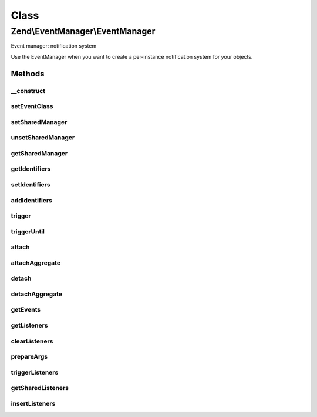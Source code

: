 .. EventManager/EventManager.php generated using docpx on 01/30/13 03:02pm


Class
*****

Zend\\EventManager\\EventManager
================================

Event manager: notification system

Use the EventManager when you want to create a per-instance notification
system for your objects.

Methods
-------

__construct
+++++++++++

.. function:: __construct()


    Constructor
    
    Allows optionally specifying identifier(s) to use to pull signals from a
    SharedEventManagerInterface.

    :param null|string|int|array|Traversable: 



setEventClass
+++++++++++++

.. function:: setEventClass()


    Set the event class to utilize

    :param string: 

    :rtype: EventManager 



setSharedManager
++++++++++++++++

.. function:: setSharedManager()


    Set shared event manager

    :param SharedEventManagerInterface: 

    :rtype: EventManager 



unsetSharedManager
++++++++++++++++++

.. function:: unsetSharedManager()


    Remove any shared event manager currently attached

    :rtype: void 



getSharedManager
++++++++++++++++

.. function:: getSharedManager()


    Get shared event manager
    
    If one is not defined, but we have a static instance in
    StaticEventManager, that one will be used and set in this instance.
    
    If none is available in the StaticEventManager, a boolean false is
    returned.

    :rtype: false|SharedEventManagerInterface 



getIdentifiers
++++++++++++++

.. function:: getIdentifiers()


    Get the identifier(s) for this EventManager

    :rtype: array 



setIdentifiers
++++++++++++++

.. function:: setIdentifiers()


    Set the identifiers (overrides any currently set identifiers)

    :param string|int|array|Traversable: 

    :rtype: EventManager Provides a fluent interface



addIdentifiers
++++++++++++++

.. function:: addIdentifiers()


    Add some identifier(s) (appends to any currently set identifiers)

    :param string|int|array|Traversable: 

    :rtype: EventManager Provides a fluent interface



trigger
+++++++

.. function:: trigger()


    Trigger all listeners for a given event
    
    Can emulate triggerUntil() if the last argument provided is a callback.

    :param string: 
    :param string|object: Object calling emit, or symbol describing target (such as static method name)
    :param array|ArrayAccess: Array of arguments; typically, should be associative
    :param null|callable: 

    :rtype: ResponseCollection All listener return values

    :throws: Exception\InvalidCallbackException 



triggerUntil
++++++++++++

.. function:: triggerUntil()


    Trigger listeners until return value of one causes a callback to
    evaluate to true
    
    Triggers listeners until the provided callback evaluates the return
    value of one as true, or until all listeners have been executed.

    :param string: 
    :param string|object: Object calling emit, or symbol describing target (such as static method name)
    :param array|ArrayAccess: Array of arguments; typically, should be associative
    :param callable: 

    :rtype: ResponseCollection 

    :throws: Exception\InvalidCallbackException if invalid callable provided



attach
++++++

.. function:: attach()


    Attach a listener to an event
    
    The first argument is the event, and the next argument describes a
    callback that will respond to that event. A CallbackHandler instance
    describing the event listener combination will be returned.
    
    The last argument indicates a priority at which the event should be
    executed. By default, this value is 1; however, you may set it for any
    integer value. Higher values have higher priority (i.e., execute first).
    
    You can specify "*" for the event name. In such cases, the listener will
    be triggered for every event.

    :param string|array|ListenerAggregateInterface: An event or array of event names. If a ListenerAggregateInterface, proxies to {@link attachAggregate()}.
    :param callable|int: If string $event provided, expects PHP callback; for a ListenerAggregateInterface $event, this will be the priority
    :param int: If provided, the priority at which to register the callable

    :rtype: CallbackHandler|mixed CallbackHandler if attaching callable (to allow later unsubscribe); mixed if attaching aggregate

    :throws: Exception\InvalidArgumentException 



attachAggregate
+++++++++++++++

.. function:: attachAggregate()


    Attach a listener aggregate
    
    Listener aggregates accept an EventManagerInterface instance, and call attach()
    one or more times, typically to attach to multiple events using local
    methods.

    :param ListenerAggregateInterface: 
    :param int: If provided, a suggested priority for the aggregate to use

    :rtype: mixed return value of {@link ListenerAggregateInterface::attach()}



detach
++++++

.. function:: detach()


    Unsubscribe a listener from an event

    :param CallbackHandler|ListenerAggregateInterface: 

    :rtype: bool Returns true if event and listener found, and unsubscribed; returns false if either event or listener not found

    :throws: Exception\InvalidArgumentException if invalid listener provided



detachAggregate
+++++++++++++++

.. function:: detachAggregate()


    Detach a listener aggregate
    
    Listener aggregates accept an EventManagerInterface instance, and call detach()
    of all previously attached listeners.

    :param ListenerAggregateInterface: 

    :rtype: mixed return value of {@link ListenerAggregateInterface::detach()}



getEvents
+++++++++

.. function:: getEvents()


    Retrieve all registered events

    :rtype: array 



getListeners
++++++++++++

.. function:: getListeners()


    Retrieve all listeners for a given event

    :param string: 

    :rtype: PriorityQueue 



clearListeners
++++++++++++++

.. function:: clearListeners()


    Clear all listeners for a given event

    :param string: 

    :rtype: void 



prepareArgs
+++++++++++

.. function:: prepareArgs()


    Prepare arguments
    
    Use this method if you want to be able to modify arguments from within a
    listener. It returns an ArrayObject of the arguments, which may then be
    passed to trigger() or triggerUntil().

    :param array: 

    :rtype: ArrayObject 



triggerListeners
++++++++++++++++

.. function:: triggerListeners()


    Trigger listeners
    
    Actual functionality for triggering listeners, to which both trigger() and triggerUntil()
    delegate.

    :param string: Event name
    :param EventInterface: 
    :param null|callable: 

    :rtype: ResponseCollection 



getSharedListeners
++++++++++++++++++

.. function:: getSharedListeners()


    Get list of all listeners attached to the shared event manager for
    identifiers registered by this instance

    :param string: 

    :rtype: array 



insertListeners
+++++++++++++++

.. function:: insertListeners()


    Add listeners to the master queue of listeners
    
    Used to inject shared listeners and wildcard listeners.

    :param PriorityQueue: 
    :param PriorityQueue: 

    :rtype: void 



